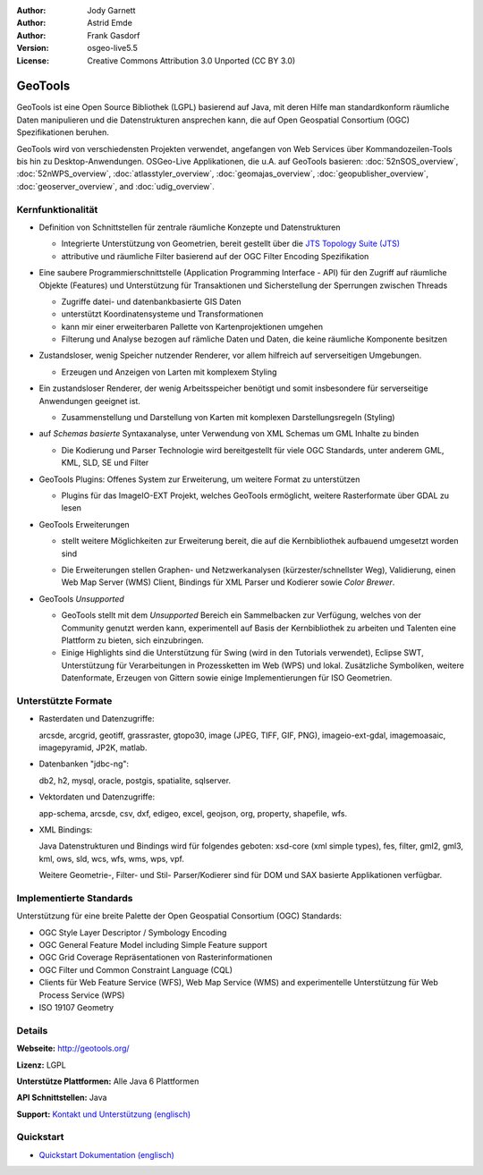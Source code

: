 :Author: Jody Garnett
:Author: Astrid Emde
:Author: Frank Gasdorf
:Version: osgeo-live5.5
:License: Creative Commons Attribution 3.0 Unported (CC BY 3.0)

.. image:: ../../images/project_logos/logo-GeoTools.png
  :scale: 60 %
  :alt: project logo
  :align: right
  :target: http://geotools.org/

.. image:: ../../images/logos/OSGeo_project.png
  :scale: 100 %
  :alt: OSGeo Project
  :align: right
  :target: http://www.osgeo.org/incubator/process/principles.html

GeoTools
================================================================================

GeoTools ist eine Open Source Bibliothek (LGPL) basierend auf Java, mit deren Hilfe man standardkonform räumliche Daten manipulieren und die Datenstrukturen ansprechen kann, die auf Open Geospatial Consortium (OGC) Spezifikationen beruhen.

.. image:: ../../images/screenshots/800x600/geotools-overview.png
  :scale: 60 %
  :alt: GeoTools ist eine modulare Bibliothek, die durch Plugins für Formate erweitert werden kann
  :align: right

GeoTools wird von verschiedensten Projekten verwendet, angefangen von Web Services über Kommandozeilen-Tools bis hin zu Desktop-Anwendungen. OSGeo-Live Applikationen, die u.A. auf GeoTools basieren:
:doc:`52nSOS_overview`, :doc:`52nWPS_overview`, :doc:`atlasstyler_overview`, :doc:`geomajas_overview`, :doc:`geopublisher_overview`, :doc:`geoserver_overview`, and :doc:`udig_overview`.

Kernfunktionalität
--------------------------------------------------------------------------------

* Definition von Schnittstellen für zentrale räumliche Konzepte und Datenstrukturen
  
  * Integrierte Unterstützung von Geometrien, bereit gestellt über die `JTS Topology Suite (JTS) <http://tsusiatsoftware.net/jts/main.html>`_
  * attributive und räumliche Filter basierend auf der OGC Filter Encoding Spezifikation 
  
* Eine saubere Programmierschnittstelle (Application Programming Interface - API) für den Zugriff auf räumliche Objekte (Features) und Unterstützung für Transaktionen und Sicherstellung der Sperrungen zwischen Threads
  
  * Zugriffe datei- und datenbankbasierte GIS Daten
  * unterstützt Koordinatensysteme und Transformationen 
  * kann mir einer erweiterbaren Pallette von Kartenprojektionen umgehen
  * Filterung und Analyse bezogen auf rämliche Daten und Daten, die keine räumliche Komponente besitzen

* Zustandsloser, wenig Speicher nutzender Renderer, vor allem hilfreich auf serverseitigen Umgebungen.
  
  * Erzeugen und Anzeigen von Larten mit komplexem Styling

* Ein zustandsloser Renderer, der wenig Arbeitsspeicher benötigt und somit insbesondere für serverseitige Anwendungen geeignet ist.
  
  * Zusammenstellung und Darstellung von Karten mit komplexen Darstellungsregeln (Styling)

* auf *Schemas basierte* Syntaxanalyse, unter Verwendung von XML Schemas um GML Inhalte zu binden
  
  * Die Kodierung und Parser Technologie wird bereitgestellt für viele OGC Standards, unter anderem GML, KML, SLD, SE und Filter
  
* GeoTools Plugins: Offenes System zur Erweiterung, um weitere Format zu unterstützen
  
  * Plugins für das ImageIO-EXT Projekt, welches GeoTools ermöglicht, weitere Rasterformate über GDAL zu lesen
 
* GeoTools Erweiterungen

  * stellt weitere Möglichkeiten zur Erweiterung bereit, die auf die Kernbibliothek aufbauend umgesetzt worden sind
  
  .. image:: ../../images/screenshots/800x600/geotools-extension.png
     :alt: Extensions built using the GeoTools library

  * Die Erweiterungen stellen Graphen- und Netzwerkanalysen (kürzester/schnellster Weg), Validierung, einen Web Map Server (WMS) Client, Bindings für XML Parser und Kodierer sowie `Color Brewer`.

* GeoTools *Unsupported*
  
  * GeoTools stellt mit dem *Unsupported* Bereich ein Sammelbacken zur Verfügung, welches von der Community genutzt werden kann, experimentell auf Basis der Kernbibliothek zu arbeiten und Talenten eine Plattform zu bieten, sich einzubringen.

  * Einige Highlights sind die Unterstützung für Swing (wird in den Tutorials verwendet), Eclipse SWT, Unterstützung für Verarbeitungen in Prozessketten im Web (WPS) und lokal. Zusätzliche Symboliken, weitere Datenformate, Erzeugen von Gittern sowie einige Implementierungen für ISO Geometrien.

Unterstützte Formate
--------------------------------------------------------------------------------

* Rasterdaten und Datenzugriffe:
  
  arcsde, arcgrid, geotiff, grassraster, gtopo30, image (JPEG, TIFF, GIF, PNG), imageio-ext-gdal, imagemoasaic, imagepyramid, JP2K, matlab.
  
* Datenbanken "jdbc-ng":
  
  db2, h2, mysql, oracle, postgis, spatialite, sqlserver.

* Vektordaten und Datenzugriffe:
  
  app-schema, arcsde, csv, dxf, edigeo, excel, geojson, org, property, shapefile, wfs.

* XML Bindings:

  Java Datenstrukturen und Bindings wird für folgendes geboten:
  xsd-core (xml simple types), fes, filter, gml2, gml3, kml, ows, sld, wcs, wfs, wms, wps, vpf.
  
  Weitere Geometrie-, Filter- und Stil- Parser/Kodierer sind für DOM und SAX basierte Applikationen verfügbar.
  
Implementierte Standards
--------------------------------------------------------------------------------

Unterstützung für eine breite Palette der Open Geospatial Consortium (OGC) Standards:

* OGC Style Layer Descriptor / Symbology Encoding 
* OGC General Feature Model including Simple Feature support
* OGC Grid Coverage Repräsentationen von Rasterinformationen
* OGC Filter und Common Constraint Language (CQL)
* Clients für Web Feature Service (WFS), Web Map Service (WMS) and experimentelle Unterstützung für Web Process Service (WPS)
* ISO 19107 Geometry

Details
--------------------------------------------------------------------------------
 
**Webseite:** http://geotools.org/

**Lizenz:** LGPL

**Unterstütze Plattformen:** Alle Java 6 Plattformen

**API Schnittstellen:** Java

**Support:** `Kontakt und Unterstützung (englisch) <http://docs.geotools.org/latest/userguide/welcome/support.html>`_

Quickstart
--------------------------------------------------------------------------------

* `Quickstart Dokumentation (englisch) <http://docs.geotools.org/latest/userguide/tutorial/quickstart/index.html>`_
